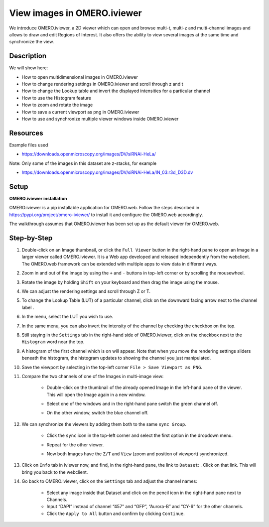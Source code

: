 View images in OMERO.iviewer
============================

We introduce 
OMERO.iviewer, a 2D viewer which can
open and browse multi-t, multi-z and multi-channel images and allows to 
draw and edit Regions of Interest.
It also offers the ability to view several images at the same time and synchronize the
view.

Description
-----------

We will show here:

-  How to open multidimensional images in OMERO.iviewer

-  How to change rendering settings in OMERO.iviewer and scroll through z and t

-  How to change the Lookup table and invert the displayed intensities for a particular channel

-  How to use the Histogram feature

-  How to zoom and rotate the image

-  How to save a current viewport as png in OMERO.iviewer

-  How to use and synchronize multiple viewer windows inside OMERO.iviewer

Resources
---------

Example files used

-  https://downloads.openmicroscopy.org/images/DV/siRNAi-HeLa/

Note: Only some of the images in this dataset are z-stacks, for example

-  https://downloads.openmicroscopy.org/images/DV/siRNAi-HeLa/IN_03.r3d_D3D.dv

Setup
-----

**OMERO.iviewer installation**

OMERO.iviewer is a pip installable application for OMERO.web. Follow the
steps described in \ https://pypi.org/project/omero-iviewer/\  to install
it and configure the OMERO.web accordingly.

The walkthrough assumes that OMERO.iviewer has been set up as the
default viewer for OMERO.web.

Step-by-Step
------------

#. Double-click on an Image thumbnail, or click the ``Full Viewer`` |image1|\  button in the right-hand pane to open an Image in a larger viewer called OMERO.iviewer. It is a Web app developed and released independently from the webclient. The OMERO.web framework can be extended with multiple apps to view data in different ways.

#. Zoom in and out of the image by using the ``+`` and ``-`` buttons in top-left corner or by scrolling the mousewheel.

#. Rotate the image by holding ``Shift`` on your keyboard and then drag the image using the mouse.

#. We can adjust the rendering settings and scroll through Z or T.

   .. image:: images/Iviewer2.png


#. To change the Lookup Table (LUT) of a particular channel, click on the downward facing arrow next to the channel label |image1b|.

#. In the menu, select the LUT you wish to use.

   |image1c|

#. In the same menu, you can also invert the intensity of the channel by checking the checkbox on the top.

#. Still staying in the ``Settings`` tab in the right-hand side of OMERO.iviewer, click on the checkbox next to the ``Histogram`` word |image0| near the top.

#. A histogram of the first channel which is on will appear. Note that when you move the rendering settings sliders beneath the histogram, the histogram updates to showing the channel you just manipulated.

   |image0b|

#. Save the viewport by selecting in the top-left corner ``File > Save Viewport as PNG``.

#. Compare the two channels of one of the Images in multi-image view:

    - Double-click on the thumbnail of the already opened Image in the left-hand pane of the viewer. This will open the Image again in a new window.

    - Select one of the windows and in the right-hand pane switch the green channel off.

    - On the other window, switch the blue channel off.

       .. image:: images/Iviewer12.png

#. We can synchronize the viewers by adding them both to the same ``sync Group``.

    - Click the ``sync`` icon \ |image13| in the top-left corner and select the first option in the dropdown menu.

    - Repeat for the other viewer.

    - Now both Images have the ``Z/T`` and ``View`` (zoom and position of viewport) synchronized.

       .. image:: images/Iviewer14.png

#. Click on ``Info`` tab in iviewer now, and find, in the right-hand pane, the link to ``Dataset``: |image15|\ . Click on that link. This will bring you back to the webclient.

#. Go back to OMERO.iviewer, click on the ``Settings`` tab and adjust the channel names:

    - Select any image inside that Dataset and click on the pencil |image16| icon in the right-hand pane next to Channels.

    - Input “DAPI” instead of channel “457” and “GFP”, “Aurora-B” and “CY-6\ ” for the other channels.

    - Click the ``Apply to All`` button |image17| and confirm by clicking ``Continue``.

.. |image0| image:: images/Iviewer0.png
   :width: 0.79167in
   :height: 0.27083in
.. |image0b| image:: images/Iviewer0b.png
   :width: 2.7in
   :height: 3in
.. |image1| image:: images/Iviewer1.png
   :width: 0.79167in
   :height: 0.27083in
.. |image1b| image:: images/Iviewer1b.png
   :width: 0.79167in
.. |image1c| image:: images/Iviewer1c.png
   :width: 2.7in
.. |image3| image:: images/Iviewer3.png
   :width: 0.28125in
   :height: 0.33333in
.. |image4| image:: images/Iviewer4.png
   :width: 0.34635in
   :height: 0.32813in
.. |image5| image:: images/Iviewer5.png
   :width: 0.93164in
   :height: 0.32285in
.. |image6| image:: images/Iviewer6.png
   :width: 0.34635in
   :height: 0.32813in
.. |image12| image:: images/Iviewer12.png
   :width: 0.46875in
   :height: 0.28125in
.. |image13| image:: images/Iviewer13.png   
   :width: 0.46875in
   :height: 0.28125in
.. |image14| image:: images/Iviewer14.png
   :width: 0.22917in
   :height: 0.1875in
.. |image15| image:: images/Iviewer15.png
   :width: 2.91667in
   :height: 0.29167in
.. |image16| image:: images/Iviewer16.png
   :width: 0.22917in
   :height: 0.1875in
.. |image17| image:: images/Iviewer17.png
   :width: 0.78125in
   :height: 0.23958in



